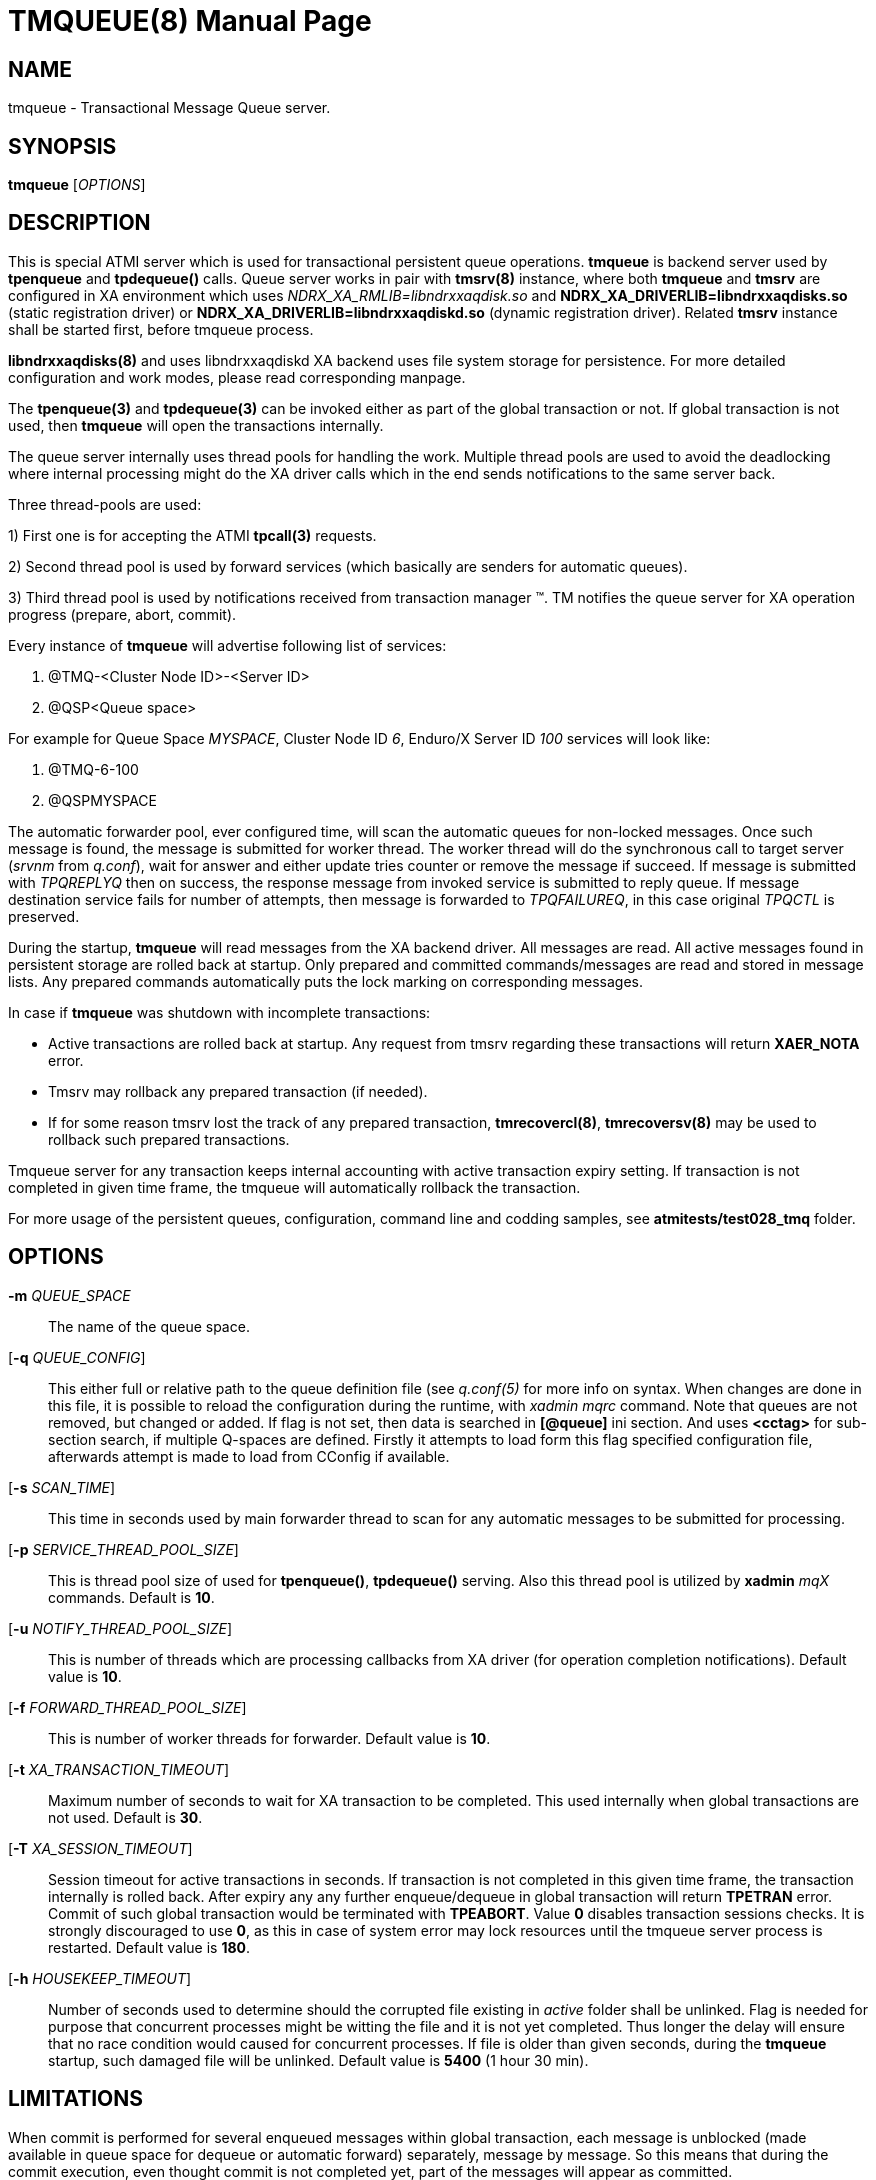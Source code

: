 TMQUEUE(8)
==========
:doctype: manpage


NAME
----
tmqueue - Transactional Message Queue server.


SYNOPSIS
--------
*tmqueue* ['OPTIONS']


DESCRIPTION
-----------
This is special ATMI server which is used for transactional persistent queue operations.
*tmqueue* is backend server used by *tpenqueue* and *tpdequeue()* calls. Queue server
works in pair with *tmsrv(8)* instance, where both *tmqueue* and *tmsrv* are configured in
XA environment which uses 'NDRX_XA_RMLIB=libndrxxaqdisk.so' and 
*NDRX_XA_DRIVERLIB=libndrxxaqdisks.so* (static registration driver) or 
*NDRX_XA_DRIVERLIB=libndrxxaqdiskd.so* (dynamic registration driver). Related *tmsrv*
instance shall be started first, before tmqueue process.

*libndrxxaqdisks(8)* and uses libndrxxaqdiskd XA backend uses file system storage
for persistence. For more detailed configuration and work modes, please read
corresponding manpage.

The *tpenqueue(3)* and *tpdequeue(3)* can be invoked either as part of the global
 transaction or not. If global transaction is not used, then *tmqueue* will 
open the transactions internally.

The queue server internally uses thread pools for handling the work. Multiple 
thread pools are used to avoid the deadlocking where internal processing might 
do the XA driver calls which in the end sends notifications to the same server back.

Three thread-pools are used:

1) First one is for accepting the ATMI *tpcall(3)* requests. 

2) Second thread pool is used by forward services (which basically are senders
for automatic queues). 

3) Third thread pool is used by notifications received from transaction manager 
(TM). TM notifies the queue server for XA operation progress (prepare, abort, commit).

Every instance of *tmqueue* will advertise following list of services:

1. @TMQ-<Cluster Node ID>-<Server ID>

2. @QSP<Queue space>

For example for Queue Space 'MYSPACE', Cluster Node ID '6', Enduro/X Server ID '100'
services will look like:

1.  @TMQ-6-100

2.  @QSPMYSPACE

The automatic forwarder pool, ever configured time, will scan the automatic 
queues for non-locked messages. Once such message is found, the message is 
submitted for worker thread. The worker thread will do the synchronous call to 
target server ('srvnm' from 'q.conf'), wait for answer and either update tries 
counter or remove the message if succeed. If message is submitted with 'TPQREPLYQ' 
then on success, the response message from invoked service is submitted to 
reply queue. If message destination service fails for number of attempts,
then message is forwarded to 'TPQFAILUREQ', in this case original 'TPQCTL' is preserved.

During the startup, *tmqueue* will read messages from the XA backend driver. 
All messages are read. All active messages found in persistent storage are rolled
back at startup. Only prepared and committed commands/messages are read and stored in
message lists. Any prepared commands automatically puts the lock marking on 
corresponding messages.

In case if *tmqueue* was shutdown with incomplete transactions:

- Active transactions are rolled back at startup. Any request from tmsrv regarding
these transactions will return *XAER_NOTA* error.

- Tmsrv may rollback any prepared transaction (if needed).

- If for some reason tmsrv lost the track of any prepared transaction, 
*tmrecovercl(8)*, *tmrecoversv(8)* may be used to rollback such prepared transactions.


Tmqueue server for any transaction keeps internal accounting with active transaction
expiry setting. If transaction is not completed in given time frame, the tmqueue
will automatically rollback the transaction.

For more usage of the persistent queues, configuration, command line and codding samples, 
see *atmitests/test028_tmq* folder.


OPTIONS
-------
*-m* 'QUEUE_SPACE'::
The name of the queue space.

[*-q* 'QUEUE_CONFIG']::
This either full or relative path to the queue definition file (see 'q.conf(5)' 
for more info on syntax. When changes are done in this file, it is possible to 
reload the configuration during the runtime, with 'xadmin mqrc' command. Note 
that queues are not removed, but changed or added. If flag is not set,
then data is searched in *[@queue]* ini section. And uses *<cctag>* for
sub-section search, if multiple Q-spaces are defined. Firstly it attempts 
to load form this flag specified configuration file, afterwards attempt is 
made to load from CConfig if available.

[*-s* 'SCAN_TIME']::
This time in seconds used by main forwarder thread to scan for any automatic 
messages to be submitted for processing.

[*-p* 'SERVICE_THREAD_POOL_SIZE']::
This is thread pool size of used for *tpenqueue()*, *tpdequeue()* serving. 
Also this thread pool is utilized by *xadmin* 'mqX' commands. Default is *10*.

[*-u* 'NOTIFY_THREAD_POOL_SIZE']::
This is number of threads which are processing callbacks from XA driver 
(for operation completion notifications). Default value is *10*.

[*-f* 'FORWARD_THREAD_POOL_SIZE']::
This is number of worker threads for forwarder. Default value is *10*.

[*-t* 'XA_TRANSACTION_TIMEOUT']::
Maximum number of seconds to wait for XA transaction to be completed. This used 
internally when global transactions are not used. Default is *30*.

[*-T* 'XA_SESSION_TIMEOUT']::
Session timeout for active transactions in seconds. If transaction is not completed in
this given time frame, the transaction internally is rolled back. After expiry any
any further enqueue/dequeue in global transaction will return  *TPETRAN* error.
Commit of such global transaction would be terminated with *TPEABORT*. Value *0*
disables transaction sessions checks. It is strongly discouraged to use *0*, as
this in case of system error may lock resources until the tmqueue server 
process is restarted. Default value is *180*.

[*-h* 'HOUSEKEEP_TIMEOUT']::
Number of seconds used to determine should the corrupted file existing in 'active'
folder shall be unlinked. Flag is needed for purpose that concurrent processes
might be witting the file and it is not yet completed. Thus longer the delay will
ensure that no race condition would caused for concurrent processes. If file
is older than given seconds, during the *tmqueue* startup, such damaged file
will be unlinked. Default value is *5400* (1 hour 30 min).

LIMITATIONS
-----------
When commit is performed for several enqueued messages within global transaction,
each message is unblocked (made available in queue space for dequeue or automatic
forward) separately, message by message. So this means that during the commit
execution, even thought commit is not completed yet, part of the messages will
appear as committed.

Flag *NOJOIN* is not supported for XA libndrxxaqdisks and libndrxxaqdiskd drivers.

Only *1* tmqueue server is allowed per queue space. Thus it is mandatory that
'<min>' and '<max>' tags are set to *1*. Otherwise incorrect queue logic
may be expected.


EXIT STATUS
-----------
*0*::
Success

*1*::
Failure

BUGS
----
Report bugs to support@mavimax.com

SEE ALSO
--------
*xadmin(8)* *q.conf(5)* *ex_env(5)* *tmsrv(8)* *libndrxxaqdisks(8)*

COPYING
-------
(C) Mavimax, Ltd

